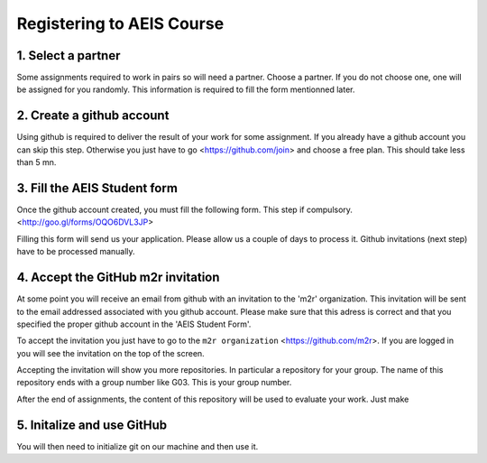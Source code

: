 Registering to AEIS Course
==========================


1. Select a partner
-------------------
Some assignments required to work in pairs so will need a partner.
Choose a partner. If you do not choose one, one will be assigned for
you randomly. This information is required to fill the form mentionned
later.

2. Create a github account
--------------------------
 
Using github is required to deliver the result of your work for some 
assignment. If you already have a github account you can skip this step.
Otherwise you just have to go <https://github.com/join> and choose a free
plan. This should take less than 5 mn. 


3. Fill the AEIS Student form
-----------------------------

Once the github account created, you must fill the following form. 
This step if compulsory. 
<http://goo.gl/forms/OQO6DVL3JP>

Filling this form will send us your application. Please allow us
a couple of days to process it. Github invitations (next step)
have to be processed manually.

4. Accept the GitHub m2r invitation
-----------------------------------

At some point you will receive an email from github with 
an invitation to the 'm2r' organization. This invitation will be
sent to the email addressed associated with you github account.
Please make sure that this adress is correct and that you specified
the proper github account in the 'AEIS Student Form'.

To accept the invitation you just have to go to the ``m2r organization``
<https://github.com/m2r>. If you are logged in you will see the invitation
on the top of the screen. 

Accepting the invitation will show you more repositories. In particular
a repository for your group. The name of this repository ends with a 
group number like G03. This is your group number.

After the end of assignments, the content of this repository will be
used to evaluate your work. Just make 

5. Initalize and use GitHub
---------------------------
You will then need to initialize git on our machine and then use it.
